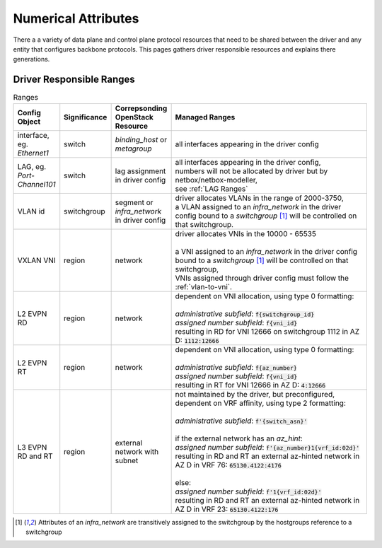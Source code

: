 Numerical Attributes
--------------------------

There a a variety of data plane and control plane protocol resources that need to be shared between the driver and any entity that configures backbone protocols. This pages gathers driver responsible resources and explains there generations.

Driver Responsible Ranges
=========================

.. list-table:: Ranges
   :header-rows: 1
   :widths: 10, 10, 10, 70

   * - Config Object
     - Significance
     - Correpsonding OpenStack Resource
     - Managed Ranges
   
   * - interface, eg. `Ethernet1`
     - switch
     - `binding_host` or `metagroup`
     - all interfaces appearing in the driver config

   * - LAG, eg. `Port-Channel101`
     - switch
     - lag assignment in driver config
     - | all interfaces appearing in the driver config,
       | numbers will not be allocated by driver but by netbox/netbox-modeller,
       | see :ref:`LAG Ranges`

   * - VLAN id
     - switchgroup
     - segment or `infra_network` in driver config
     - | driver allocates VLANs in the range of 2000-3750,
       | a VLAN assigned to an  `infra_network` in the driver config bound to a `switchgroup` [1]_ will be controlled on that switchgroup.

   * - VXLAN VNI
     - region
     - network
     - | driver allocates VNIs in the 10000 - 65535
       |
       | a VNI assigned to an  `infra_network` in the driver config bound to a `switchgroup` [1]_  will be controlled on that switchgroup,
       | VNIs assigned through driver config must follow the :ref:`vlan-to-vni`.

   * - L2 EVPN RD
     - region
     - network
     - | dependent on VNI allocation, using type 0 formatting:
       |
       | `administrative subfield`: :code:`f{switchgroup_id}`
       | `assigned number subfield`: :code:`f{vni_id}`
       | resulting in RD for VNI 12666 on switchgroup 1112 in AZ D: :code:`1112:12666`

   * - L2 EVPN RT
     - region
     - network
     - | dependent on VNI allocation, using type 0 formatting:
       |
       | `administrative subfield`: :code:`f{az_number}`
       | `assigned number subfield`: :code:`f{vni_id}`
       | resulting in RT for VNI 12666 in AZ D: :code:`4:12666`

   * - L3 EVPN RD and RT
     - region
     - external network with subnet
     - | not maintained by the driver, but preconfigured,
       | dependent on VRF affinity, using type 2 formatting:
       |
       | `administrative subfield`: :code:`f'{switch_asn}'`
       |
       | if the external network has an `az_hint`:
       | `assigned number subfield`: :code:`f'{az_number}1{vrf_id:02d}'`
       | resulting in RD and RT an external az-hinted network in AZ D in VRF 76: :code:`65130.4122:4176`
       |
       | else:
       | `assigned number subfield`: :code:`f'1{vrf_id:02d}'`
       | resulting in RD and RT an external az-hinted network in AZ D in VRF 23: :code:`65130.4122:176`


.. [1] Attributes of an `infra_network` are transitively assigned to the switchgroup by the hostgroups reference to a switchgroup
